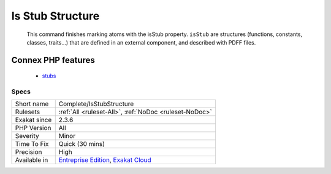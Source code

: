 .. _complete-isstubstructure:

.. _is-stub-structure:

Is Stub Structure
+++++++++++++++++

  This command finishes marking atoms with the isStub property. ``isStub`` are structures (functions, constants, classes, traits...) that are defined in an external component, and described with PDFF files.
Connex PHP features
-------------------

  + `stubs <https://php-dictionary.readthedocs.io/en/latest/dictionary/stubs.ini.html>`_


Specs
_____

+--------------+-------------------------------------------------------------------------------------------------------------------------+
| Short name   | Complete/IsStubStructure                                                                                                |
+--------------+-------------------------------------------------------------------------------------------------------------------------+
| Rulesets     | :ref:`All <ruleset-All>`, :ref:`NoDoc <ruleset-NoDoc>`                                                                  |
+--------------+-------------------------------------------------------------------------------------------------------------------------+
| Exakat since | 2.3.6                                                                                                                   |
+--------------+-------------------------------------------------------------------------------------------------------------------------+
| PHP Version  | All                                                                                                                     |
+--------------+-------------------------------------------------------------------------------------------------------------------------+
| Severity     | Minor                                                                                                                   |
+--------------+-------------------------------------------------------------------------------------------------------------------------+
| Time To Fix  | Quick (30 mins)                                                                                                         |
+--------------+-------------------------------------------------------------------------------------------------------------------------+
| Precision    | High                                                                                                                    |
+--------------+-------------------------------------------------------------------------------------------------------------------------+
| Available in | `Entreprise Edition <https://www.exakat.io/entreprise-edition>`_, `Exakat Cloud <https://www.exakat.io/exakat-cloud/>`_ |
+--------------+-------------------------------------------------------------------------------------------------------------------------+


